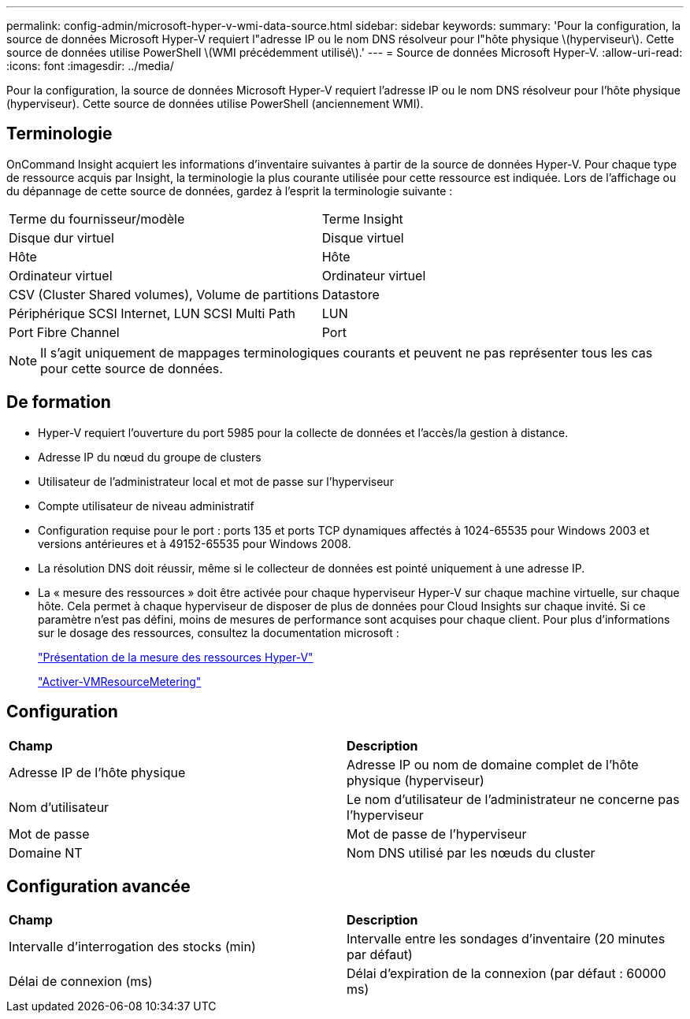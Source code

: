 ---
permalink: config-admin/microsoft-hyper-v-wmi-data-source.html 
sidebar: sidebar 
keywords:  
summary: 'Pour la configuration, la source de données Microsoft Hyper-V requiert l"adresse IP ou le nom DNS résolveur pour l"hôte physique \(hyperviseur\). Cette source de données utilise PowerShell \(WMI précédemment utilisé\).' 
---
= Source de données Microsoft Hyper-V.
:allow-uri-read: 
:icons: font
:imagesdir: ../media/


[role="lead"]
Pour la configuration, la source de données Microsoft Hyper-V requiert l'adresse IP ou le nom DNS résolveur pour l'hôte physique (hyperviseur). Cette source de données utilise PowerShell (anciennement WMI).



== Terminologie

OnCommand Insight acquiert les informations d'inventaire suivantes à partir de la source de données Hyper-V. Pour chaque type de ressource acquis par Insight, la terminologie la plus courante utilisée pour cette ressource est indiquée. Lors de l'affichage ou du dépannage de cette source de données, gardez à l'esprit la terminologie suivante :

|===


| Terme du fournisseur/modèle | Terme Insight 


 a| 
Disque dur virtuel
 a| 
Disque virtuel



 a| 
Hôte
 a| 
Hôte



 a| 
Ordinateur virtuel
 a| 
Ordinateur virtuel



 a| 
CSV (Cluster Shared volumes), Volume de partitions
 a| 
Datastore



 a| 
Périphérique SCSI Internet, LUN SCSI Multi Path
 a| 
LUN



 a| 
Port Fibre Channel
 a| 
Port

|===
[NOTE]
====
Il s'agit uniquement de mappages terminologiques courants et peuvent ne pas représenter tous les cas pour cette source de données.

====


== De formation

* Hyper-V requiert l'ouverture du port 5985 pour la collecte de données et l'accès/la gestion à distance.
* Adresse IP du nœud du groupe de clusters
* Utilisateur de l'administrateur local et mot de passe sur l'hyperviseur
* Compte utilisateur de niveau administratif
* Configuration requise pour le port : ports 135 et ports TCP dynamiques affectés à 1024-65535 pour Windows 2003 et versions antérieures et à 49152-65535 pour Windows 2008.
* La résolution DNS doit réussir, même si le collecteur de données est pointé uniquement à une adresse IP.
* La « mesure des ressources » doit être activée pour chaque hyperviseur Hyper-V sur chaque machine virtuelle, sur chaque hôte. Cela permet à chaque hyperviseur de disposer de plus de données pour Cloud Insights sur chaque invité. Si ce paramètre n'est pas défini, moins de mesures de performance sont acquises pour chaque client. Pour plus d'informations sur le dosage des ressources, consultez la documentation microsoft :
+
https://docs.microsoft.com/en-us/previous-versions/windows/it-pro/windows-server-2012-R2-and-2012/hh831661(v=ws.11)["Présentation de la mesure des ressources Hyper-V"]

+
https://docs.microsoft.com/en-us/powershell/module/hyper-v/enable-vmresourcemetering?view=win10-ps["Activer-VMResourceMetering"]





== Configuration

|===


| *Champ* | *Description* 


 a| 
Adresse IP de l'hôte physique
 a| 
Adresse IP ou nom de domaine complet de l'hôte physique (hyperviseur)



 a| 
Nom d'utilisateur
 a| 
Le nom d'utilisateur de l'administrateur ne concerne pas l'hyperviseur



 a| 
Mot de passe
 a| 
Mot de passe de l'hyperviseur



 a| 
Domaine NT
 a| 
Nom DNS utilisé par les nœuds du cluster

|===


== Configuration avancée

|===


| *Champ* | *Description* 


 a| 
Intervalle d'interrogation des stocks (min)
 a| 
Intervalle entre les sondages d'inventaire (20 minutes par défaut)



 a| 
Délai de connexion (ms)
 a| 
Délai d'expiration de la connexion (par défaut : 60000 ms)

|===
